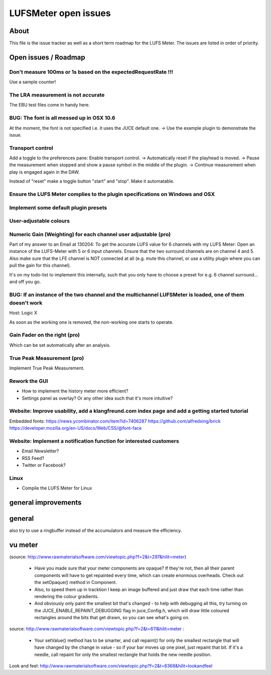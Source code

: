 LUFSMeter open issues
*********************

.. author: Samuel Gaehwiler (klangfreund.com)


About
=====

This file is the issue tracker as well as a short term roadmap for the LUFS Meter.
The issues are listed in order of priority.



Open issues / Roadmap
=====================

Don't measure 100ms or 1s based on the expectedRequestRate !!!
--------------------------------------------------------------

Use a sample counter!


The LRA measurement is not accurate
-----------------------------------

The EBU test files come in handy here.


BUG: The font is all messed up in OSX 10.6
------------------------------------------

At the moment, the font is not specified i.e. it uses the JUCE default one.
-> Use the example plugin to demonstrate the issue.


Transport control
-----------------

Add a toggle to the preferences pane: Enable transport control.
-> Automatically reset if the playhead is moved.
-> Pause the measurement when stopped and show a pause symbol in the middle of the plugin.
-> Continue measurement when play is engaged again in the DAW.

Instead of "reset" make a toggle button "start" and "stop".
Make it automatable.


Ensure the LUFS Meter complies to the plugin specifications on Windows and OSX
------------------------------------------------------------------------------




Implement some default plugin presets
-------------------------------------


User-adjustable colours
-----------------------
 

Numeric Gain (Weighting) for each channel user adjustable (pro)
---------------------------------------------------------------

Part of my answer to an Email at 130204:
To get the accurate LUFS value for 6 channels with my LUFS Meter:
Open an instance of the LUFS-Meter with 5 or 6 input channels.
Ensure that the two surround channels are on channel 4 and 5. Also make sure that the LFE channel is NOT connected at all (e.g. mute this channel, or use a utility plugin where you can pull the gain for this channel).

It's on my todo-list to implement this internally, such that you only have to choose a preset for e.g. 6 channel surround... and off you go.


BUG: If an instance of the two channel and the multichannel LUFSMeter is loaded, one of them doesn't work
---------------------------------------------------------------------------------------------------------

Host: Logic X

As soon as the working one is removed, the non-working one starts to operate.


Gain Fader on the right (pro)
-----------------------------

Which can be set automatically after an analysis.


True Peak Measurement (pro)
---------------------------

Implement True Peak Measurement.


Rework the GUI
--------------

- How to implement the history meter more efficient?
- Settings panel as overlay? Or any other idea such that it's more intuitive?

Website: Improve usability, add a klangfreund.com index page and add a getting started tutorial
-----------------------------------------------------------------------------------------------

Embedded fonts:
https://news.ycombinator.com/item?id=7406287
https://github.com/alfredxing/brick
https://developer.mozilla.org/en-US/docs/Web/CSS/@font-face


Website: Implement a notification function for interested customers
-------------------------------------------------------------------

- Email Newsletter?
- RSS Feed?
- Twitter or Facebook?

Linux
-----

- Compile the LUFS Meter for Linux


general improvements
====================

general
=======

also try to use a ringbuffer instead of the accumulators and measure the efficiency.


vu meter
========

(source: http://www.rawmaterialsoftware.com/viewtopic.php?f=2&t=297&hilit=meter)

    - Have you made sure that your meter components are opaque? If they're not, then all their parent components will have to get repainted every time, which can create enormous overheads. Check out the setOpaque() method in Component. 

    - Also, to speed them up in tracktion I keep an image buffered and just draw that each time rather than rendering the colour gradients. 

    - And obviously only paint the smallest bit that's changed - to help with debugging all this, try turning on the JUCE_ENABLE_REPAINT_DEBUGGING flag in juce_Config.h, which will draw little coloured rectangles around the bits that get drawn, so you can see what's going on.

source: http://www.rawmaterialsoftware.com/viewtopic.php?f=2&t=611&hilit=meter :

    - Your setValue() method has to be smarter, and call repaint() for only the smallest rectangle that will have changed by the change in value - so if your bar moves up one pixel, just repaint that bit. If it's a needle, call repaint for only the smallest rectangle that holds the new needle position.


Look and feel:
http://www.rawmaterialsoftware.com/viewtopic.php?f=2&t=8368&hilit=lookandfeel
